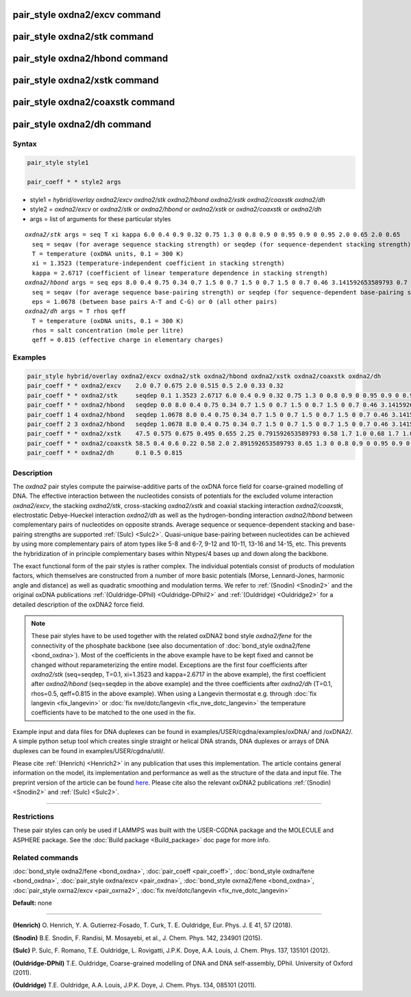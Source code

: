 .. index:: pair_style oxdna2/excv

pair_style oxdna2/excv command
==============================

pair_style oxdna2/stk command
=============================

pair_style oxdna2/hbond command
===============================

pair_style oxdna2/xstk command
==============================

pair_style oxdna2/coaxstk command
=================================

pair_style oxdna2/dh command
============================

Syntax
""""""

.. code-block:: LAMMPS

   pair_style style1

   pair_coeff * * style2 args

* style1 = *hybrid/overlay oxdna2/excv oxdna2/stk oxdna2/hbond oxdna2/xstk oxdna2/coaxstk oxdna2/dh*

* style2 = *oxdna2/excv* or *oxdna2/stk* or *oxdna2/hbond* or *oxdna2/xstk* or *oxdna2/coaxstk* or *oxdna2/dh*
* args = list of arguments for these particular styles

.. parsed-literal::

     *oxdna2/stk* args = seq T xi kappa 6.0 0.4 0.9 0.32 0.75 1.3 0 0.8 0.9 0 0.95 0.9 0 0.95 2.0 0.65 2.0 0.65
       seq = seqav (for average sequence stacking strength) or seqdep (for sequence-dependent stacking strength)
       T = temperature (oxDNA units, 0.1 = 300 K)
       xi = 1.3523 (temperature-independent coefficient in stacking strength)
       kappa = 2.6717 (coefficient of linear temperature dependence in stacking strength)
     *oxdna2/hbond* args = seq eps 8.0 0.4 0.75 0.34 0.7 1.5 0 0.7 1.5 0 0.7 1.5 0 0.7 0.46 3.141592653589793 0.7 4.0 1.5707963267948966 0.45 4.0 1.5707963267948966 0.45
       seq = seqav (for average sequence base-pairing strength) or seqdep (for sequence-dependent base-pairing strength)
       eps = 1.0678 (between base pairs A-T and C-G) or 0 (all other pairs)
     *oxdna2/dh* args = T rhos qeff
       T = temperature (oxDNA units, 0.1 = 300 K)
       rhos = salt concentration (mole per litre)
       qeff = 0.815 (effective charge in elementary charges)

Examples
""""""""

.. code-block:: LAMMPS

   pair_style hybrid/overlay oxdna2/excv oxdna2/stk oxdna2/hbond oxdna2/xstk oxdna2/coaxstk oxdna2/dh
   pair_coeff * * oxdna2/excv    2.0 0.7 0.675 2.0 0.515 0.5 2.0 0.33 0.32
   pair_coeff * * oxdna2/stk     seqdep 0.1 1.3523 2.6717 6.0 0.4 0.9 0.32 0.75 1.3 0 0.8 0.9 0 0.95 0.9 0 0.95 2.0 0.65 2.0 0.65
   pair_coeff * * oxdna2/hbond   seqdep 0.0 8.0 0.4 0.75 0.34 0.7 1.5 0 0.7 1.5 0 0.7 1.5 0 0.7 0.46 3.141592653589793 0.7 4.0 1.5707963267948966 0.45 4.0 1.5707963267948966 0.45
   pair_coeff 1 4 oxdna2/hbond   seqdep 1.0678 8.0 0.4 0.75 0.34 0.7 1.5 0 0.7 1.5 0 0.7 1.5 0 0.7 0.46 3.141592653589793 0.7 4.0 1.5707963267948966 0.45 4.0 1.5707963267948966 0.45
   pair_coeff 2 3 oxdna2/hbond   seqdep 1.0678 8.0 0.4 0.75 0.34 0.7 1.5 0 0.7 1.5 0 0.7 1.5 0 0.7 0.46 3.141592653589793 0.7 4.0 1.5707963267948966 0.45 4.0 1.5707963267948966 0.45
   pair_coeff * * oxdna2/xstk    47.5 0.575 0.675 0.495 0.655 2.25 0.791592653589793 0.58 1.7 1.0 0.68 1.7 1.0 0.68 1.5 0 0.65 1.7 0.875 0.68 1.7 0.875 0.68
   pair_coeff * * oxdna2/coaxstk 58.5 0.4 0.6 0.22 0.58 2.0 2.891592653589793 0.65 1.3 0 0.8 0.9 0 0.95 0.9 0 0.95 40.0 3.116592653589793
   pair_coeff * * oxdna2/dh      0.1 0.5 0.815

Description
"""""""""""

The *oxdna2* pair styles compute the pairwise-additive parts of the oxDNA force field
for coarse-grained modelling of DNA. The effective interaction between the nucleotides consists of potentials for the
excluded volume interaction *oxdna2/excv*\ , the stacking *oxdna2/stk*\ , cross-stacking *oxdna2/xstk*
and coaxial stacking interaction *oxdna2/coaxstk*\ , electrostatic Debye-Hueckel interaction *oxdna2/dh*
as well as the hydrogen-bonding interaction *oxdna2/hbond* between complementary pairs of nucleotides on
opposite strands. Average sequence or sequence-dependent stacking and base-pairing strengths
are supported :ref:`(Sulc) <Sulc2>`. Quasi-unique base-pairing between nucleotides can be achieved by using
more complementary pairs of atom types like 5-8 and 6-7, 9-12 and 10-11, 13-16 and 14-15, etc.
This prevents the hybridization of in principle complementary bases within Ntypes/4 bases
up and down along the backbone.

The exact functional form of the pair styles is rather complex.
The individual potentials consist of products of modulation factors,
which themselves are constructed from a number of more basic potentials
(Morse, Lennard-Jones, harmonic angle and distance) as well as quadratic smoothing and modulation terms.
We refer to :ref:`(Snodin) <Snodin2>` and the original oxDNA publications :ref:`(Ouldridge-DPhil) <Ouldridge-DPhil2>`
and  :ref:`(Ouldridge) <Ouldridge2>` for a detailed description of the oxDNA2 force field.

.. note::

   These pair styles have to be used together with the related oxDNA2 bond style
   *oxdna2/fene* for the connectivity of the phosphate backbone (see also documentation of
   :doc:`bond_style oxdna2/fene <bond_oxdna>`). Most of the coefficients
   in the above example have to be kept fixed and cannot be changed without reparameterizing the entire model.
   Exceptions are the first four coefficients after *oxdna2/stk* (seq=seqdep, T=0.1, xi=1.3523 and kappa=2.6717 in the above example),
   the first coefficient after *oxdna2/hbond* (seq=seqdep in the above example) and the three coefficients
   after *oxdna2/dh* (T=0.1, rhos=0.5, qeff=0.815 in the above example). When using a Langevin thermostat
   e.g. through :doc:`fix langevin <fix_langevin>` or :doc:`fix nve/dotc/langevin <fix_nve_dotc_langevin>`
   the temperature coefficients have to be matched to the one used in the fix.

Example input and data files for DNA duplexes can be found in examples/USER/cgdna/examples/oxDNA/ and /oxDNA2/.
A simple python setup tool which creates single straight or helical DNA strands,
DNA duplexes or arrays of DNA duplexes can be found in examples/USER/cgdna/util/.

Please cite :ref:`(Henrich) <Henrich2>` in any publication that uses
this implementation.  The article contains general information
on the model, its implementation and performance as well as the structure of
the data and input file. The preprint version of the article can be found
`here <PDF/USER-CGDNA.pdf>`_.
Please cite also the relevant oxDNA2 publications
:ref:`(Snodin) <Snodin2>` and :ref:`(Sulc) <Sulc2>`.

----------

Restrictions
""""""""""""

These pair styles can only be used if LAMMPS was built with the
USER-CGDNA package and the MOLECULE and ASPHERE package.  See the
:doc:`Build package <Build_package>` doc page for more info.

Related commands
""""""""""""""""

:doc:`bond_style oxdna2/fene <bond_oxdna>`, :doc:`pair_coeff <pair_coeff>`,
:doc:`bond_style oxdna/fene <bond_oxdna>`, :doc:`pair_style oxdna/excv <pair_oxdna>`,
:doc:`bond_style oxrna2/fene <bond_oxdna>`, :doc:`pair_style oxrna2/excv <pair_oxrna2>`,
:doc:`fix nve/dotc/langevin <fix_nve_dotc_langevin>`

**Default:** none

----------

.. _Henrich2:

**(Henrich)** O. Henrich, Y. A. Gutierrez-Fosado, T. Curk, T. E. Ouldridge, Eur. Phys. J. E 41, 57 (2018).

.. _Snodin2:

**(Snodin)** B.E. Snodin, F. Randisi, M. Mosayebi, et al., J. Chem. Phys. 142, 234901 (2015).

.. _Sulc2:

**(Sulc)** P. Sulc, F. Romano, T.E. Ouldridge, L. Rovigatti, J.P.K. Doye, A.A. Louis, J. Chem. Phys. 137, 135101 (2012).

.. _Ouldridge-DPhil2:

**(Ouldridge-DPhil)** T.E. Ouldridge, Coarse-grained modelling of DNA and DNA self-assembly, DPhil. University of Oxford (2011).

.. _Ouldridge2:

**(Ouldridge)** T.E. Ouldridge, A.A. Louis, J.P.K. Doye, J. Chem. Phys. 134, 085101 (2011).
